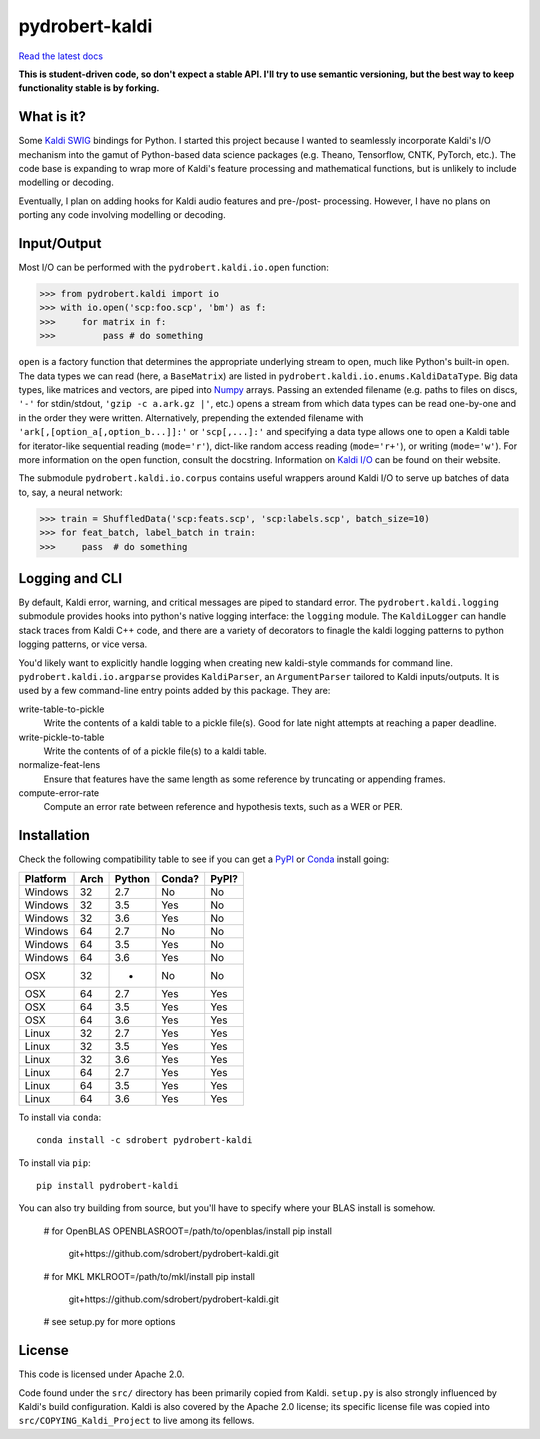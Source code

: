 ===============
pydrobert-kaldi
===============

|travis| |appveyor| |readthedocs|

`Read the latest docs <http://pydrobert-kaldi.readthedocs.io/en/latest>`_

**This is student-driven code, so don't expect a stable API. I'll try to use
semantic versioning, but the best way to keep functionality stable is by
forking.**

What is it?
-----------

Some Kaldi_ SWIG_ bindings for Python. I started this project because I wanted
to seamlessly incorporate Kaldi's I/O mechanism into the gamut of Python-based
data science packages (e.g. Theano, Tensorflow, CNTK, PyTorch, etc.). The code
base is expanding to wrap more of Kaldi's feature processing and mathematical
functions, but is unlikely to include modelling or decoding.

Eventually, I plan on adding hooks for Kaldi audio features and pre-/post-
processing. However, I have no plans on porting any code involving modelling or
decoding.

Input/Output
------------

Most I/O can be performed with the ``pydrobert.kaldi.io.open`` function:

>>> from pydrobert.kaldi import io
>>> with io.open('scp:foo.scp', 'bm') as f:
>>>     for matrix in f:
>>>         pass # do something

``open`` is a factory function that determines the appropriate underlying
stream to open, much like Python's built-in ``open``. The data types we can
read (here, a ``BaseMatrix``) are listed in
``pydrobert.kaldi.io.enums.KaldiDataType``. Big data types, like matrices and
vectors, are piped into Numpy_ arrays. Passing an extended filename  (e.g.
paths to files on discs, ``'-'`` for stdin/stdout, ``'gzip -c a.ark.gz |'``,
etc.) opens a stream from which data types can be read one-by-one and in the
order they were written. Alternatively, prepending the extended filename with
``'ark[,[option_a[,option_b...]]:'`` or ``'scp[,...]:'`` and specifying a data
type allows one to open a Kaldi table for iterator-like sequential reading
(``mode='r'``), dict-like random access reading (``mode='r+'``), or writing
(``mode='w'``). For more information on the open function, consult the
docstring. Information on `Kaldi I/O`_ can be found on their website.

The submodule ``pydrobert.kaldi.io.corpus`` contains useful wrappers around
Kaldi I/O to serve up batches of data to, say, a neural network:

>>> train = ShuffledData('scp:feats.scp', 'scp:labels.scp', batch_size=10)
>>> for feat_batch, label_batch in train:
>>>     pass  # do something

Logging and CLI
---------------

By default, Kaldi error, warning, and critical messages are piped to standard
error. The ``pydrobert.kaldi.logging`` submodule provides hooks into python's
native logging interface: the ``logging`` module. The ``KaldiLogger`` can
handle stack traces from Kaldi C++ code, and there are a variety of decorators
to finagle the kaldi logging patterns to python logging patterns, or vice
versa.

You'd likely want to explicitly handle logging when creating new kaldi-style
commands for command line. ``pydrobert.kaldi.io.argparse`` provides
``KaldiParser``, an ``ArgumentParser`` tailored to Kaldi inputs/outputs. It is
used by a few command-line entry points added by this package. They are:

write-table-to-pickle
  Write the contents of a kaldi table to a pickle file(s). Good for late night
  attempts at reaching a paper deadline.
write-pickle-to-table
  Write the contents of of a pickle file(s) to a kaldi table.
normalize-feat-lens
  Ensure that features have the same length as some reference by truncating
  or appending frames.
compute-error-rate
  Compute an error rate between reference and hypothesis texts, such as a WER
  or PER.

Installation
------------

Check the following compatibility table to see if you can get a PyPI_ or Conda_
install going:

+----------+------+--------+--------+-------+
| Platform | Arch | Python | Conda? | PyPI? |
+==========+======+========+========+=======+
| Windows  | 32   | 2.7    | No     | No    |
+----------+------+--------+--------+-------+
| Windows  | 32   | 3.5    | Yes    | No    |
+----------+------+--------+--------+-------+
| Windows  | 32   | 3.6    | Yes    | No    |
+----------+------+--------+--------+-------+
| Windows  | 64   | 2.7    | No     | No    |
+----------+------+--------+--------+-------+
| Windows  | 64   | 3.5    | Yes    | No    |
+----------+------+--------+--------+-------+
| Windows  | 64   | 3.6    | Yes    | No    |
+----------+------+--------+--------+-------+
| OSX      | 32   | -      | No     | No    |
+----------+------+--------+--------+-------+
| OSX      | 64   | 2.7    | Yes    | Yes   |
+----------+------+--------+--------+-------+
| OSX      | 64   | 3.5    | Yes    | Yes   |
+----------+------+--------+--------+-------+
| OSX      | 64   | 3.6    | Yes    | Yes   |
+----------+------+--------+--------+-------+
| Linux    | 32   | 2.7    | Yes    | Yes   |
+----------+------+--------+--------+-------+
| Linux    | 32   | 3.5    | Yes    | Yes   |
+----------+------+--------+--------+-------+
| Linux    | 32   | 3.6    | Yes    | Yes   |
+----------+------+--------+--------+-------+
| Linux    | 64   | 2.7    | Yes    | Yes   |
+----------+------+--------+--------+-------+
| Linux    | 64   | 3.5    | Yes    | Yes   |
+----------+------+--------+--------+-------+
| Linux    | 64   | 3.6    | Yes    | Yes   |
+----------+------+--------+--------+-------+

To install via ``conda``::

   conda install -c sdrobert pydrobert-kaldi

To install via ``pip``::

   pip install pydrobert-kaldi

You can also try building from source, but you'll have to specify where your
BLAS install is somehow.

   # for OpenBLAS
   OPENBLASROOT=/path/to/openblas/install pip install \
     git+https://github.com/sdrobert/pydrobert-kaldi.git
   # for MKL
   MKLROOT=/path/to/mkl/install pip install \
     git+https://github.com/sdrobert/pydrobert-kaldi.git
   # see setup.py for more options

License
-------

This code is licensed under Apache 2.0.

Code found under the ``src/`` directory has been primarily copied from Kaldi.
``setup.py`` is also strongly influenced by Kaldi's build
configuration. Kaldi is also covered by the Apache 2.0 license; its specific
license file was copied into ``src/COPYING_Kaldi_Project`` to live among its
fellows.

.. _Kaldi: http://kaldi-asr.org/
.. _`Kaldi I/O`: http://kaldi-asr.org/doc/io.html
.. _Swig: http://www.swig.org/
.. _Numpy: http://www.numpy.org/
.. _Conda: http://conda.pydata.org/docs/
.. _PyPI: https://pypi.org/
.. |travis| image:: https://travis-ci.org/sdrobert/pydrobert-kaldi.svg?branch=master
            :target: https://travis-ci.org/sdrobert/pydrobert-kaldi
            :alt: Travis Build Status
.. |appveyor| image:: https://ci.appveyor.com/api/projects/status/lvjhj9pgju90wn8j/branch/master?svg=true
              :target: https://ci.appveyor.com/project/sdrobert/pydrobert-kaldi
              :alt: AppVeyor Build Status
.. |readthedocs| image:: https://readthedocs.org/projects/pydrobert-kaldi/badge/?version=latest
                 :target: http://pydrobert-kaldi.readthedocs.io/en/latest
                 :alt: Documentation Status
